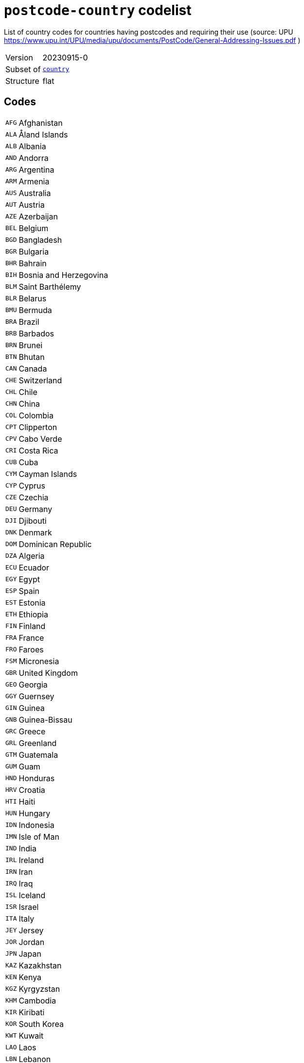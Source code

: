 = `postcode-country` codelist
:navtitle: Codelists

List of country codes for countries having postcodes and requiring their use (source: UPU https://www.upu.int/UPU/media/upu/documents/PostCode/General-Addressing-Issues.pdf )
[horizontal]
Version:: 20230915-0
Subset of:: xref:code-lists/country.adoc[`country`]
Structure:: flat

== Codes
[horizontal]
  `AFG`::: Afghanistan
  `ALA`::: Åland Islands
  `ALB`::: Albania
  `AND`::: Andorra
  `ARG`::: Argentina
  `ARM`::: Armenia
  `AUS`::: Australia
  `AUT`::: Austria
  `AZE`::: Azerbaijan
  `BEL`::: Belgium
  `BGD`::: Bangladesh
  `BGR`::: Bulgaria
  `BHR`::: Bahrain
  `BIH`::: Bosnia and Herzegovina
  `BLM`::: Saint Barthélemy
  `BLR`::: Belarus
  `BMU`::: Bermuda
  `BRA`::: Brazil
  `BRB`::: Barbados
  `BRN`::: Brunei
  `BTN`::: Bhutan
  `CAN`::: Canada
  `CHE`::: Switzerland
  `CHL`::: Chile
  `CHN`::: China
  `COL`::: Colombia
  `CPT`::: Clipperton
  `CPV`::: Cabo Verde
  `CRI`::: Costa Rica
  `CUB`::: Cuba
  `CYM`::: Cayman Islands
  `CYP`::: Cyprus
  `CZE`::: Czechia
  `DEU`::: Germany
  `DJI`::: Djibouti
  `DNK`::: Denmark
  `DOM`::: Dominican Republic
  `DZA`::: Algeria
  `ECU`::: Ecuador
  `EGY`::: Egypt
  `ESP`::: Spain
  `EST`::: Estonia
  `ETH`::: Ethiopia
  `FIN`::: Finland
  `FRA`::: France
  `FRO`::: Faroes
  `FSM`::: Micronesia
  `GBR`::: United Kingdom
  `GEO`::: Georgia
  `GGY`::: Guernsey
  `GIN`::: Guinea
  `GNB`::: Guinea-Bissau
  `GRC`::: Greece
  `GRL`::: Greenland
  `GTM`::: Guatemala
  `GUM`::: Guam
  `HND`::: Honduras
  `HRV`::: Croatia
  `HTI`::: Haiti
  `HUN`::: Hungary
  `IDN`::: Indonesia
  `IMN`::: Isle of Man
  `IND`::: India
  `IRL`::: Ireland
  `IRN`::: Iran
  `IRQ`::: Iraq
  `ISL`::: Iceland
  `ISR`::: Israel
  `ITA`::: Italy
  `JEY`::: Jersey
  `JOR`::: Jordan
  `JPN`::: Japan
  `KAZ`::: Kazakhstan
  `KEN`::: Kenya
  `KGZ`::: Kyrgyzstan
  `KHM`::: Cambodia
  `KIR`::: Kiribati
  `KOR`::: South Korea
  `KWT`::: Kuwait
  `LAO`::: Laos
  `LBN`::: Lebanon
  `LIE`::: Liechtenstein
  `LKA`::: Sri Lanka
  `LSO`::: Lesotho
  `LTU`::: Lithuania
  `LUX`::: Luxembourg
  `LVA`::: Latvia
  `MAF`::: Saint Martin
  `MAR`::: Morocco
  `MCO`::: Monaco
  `MDA`::: Moldova
  `MDG`::: Madagascar
  `MDV`::: Maldives
  `MEX`::: Mexico
  `MHL`::: Marshall Islands
  `MLT`::: Malta
  `MMR`::: Myanmar/Burma
  `MNE`::: Montenegro
  `MNG`::: Mongolia
  `MOZ`::: Mozambique
  `MSR`::: Montserrat
  `MUS`::: Mauritius
  `MWI`::: Malawi
  `MYS`::: Malaysia
  `NAM`::: Namibia
  `NCL`::: New Caledonia
  `NER`::: Niger
  `NGA`::: Nigeria
  `NIC`::: Nicaragua
  `NLD`::: Netherlands
  `NOR`::: Norway
  `NPL`::: Nepal
  `NRU`::: Nauru
  `NZL`::: New Zealand
  `OMN`::: Oman
  `PAK`::: Pakistan
  `PER`::: Peru
  `PHL`::: Philippines
  `PNG`::: Papua New Guinea
  `POL`::: Poland
  `PRI`::: Puerto Rico
  `PRT`::: Portugal
  `PRY`::: Paraguay
  `PSE`::: Palestine
  `PYF`::: French Polynesia
  `ROU`::: Romania
  `RUS`::: Russia
  `SAU`::: Saudi Arabia
  `SDN`::: Sudan
  `SEN`::: Senegal
  `SGP`::: Singapore
  `SJM`::: Svalbard and Jan Mayen
  `SLV`::: El Salvador
  `SMR`::: San Marino
  `SPM`::: Saint Pierre and Miquelon
  `SRB`::: Serbia
  `SVK`::: Slovakia
  `SVN`::: Slovenia
  `SWE`::: Sweden
  `SWZ`::: Eswatini
  `THA`::: Thailand
  `TJK`::: Tajikistan
  `TKM`::: Turkmenistan
  `TLS`::: Timor-Leste
  `TTO`::: Trinidad and Tobago
  `TUN`::: Tunisia
  `TUR`::: Türkiye
  `UKR`::: Ukraine
  `URY`::: Uruguay
  `USA`::: United States
  `UZB`::: Uzbekistan
  `VCT`::: Saint Vincent and the Grenadines
  `VEN`::: Venezuela
  `VGB`::: British Virgin Islands
  `VIR`::: US Virgin Islands
  `VNM`::: Vietnam
  `WLF`::: Wallis and Futuna
  `ZAF`::: South Africa

